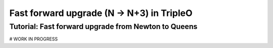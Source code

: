 .. TODO: This is a template which is being
   completed. The subsections stated
   here might differ from the ones in the
   final version.

Fast forward upgrade (N -> N+3) in TripleO
----------------------------------------------------

Tutorial: Fast forward upgrade from Newton to Queens
~~~~~~~~~~~~~~~~~~~~~~~~~~~~~~~~~~~~~~~~~~~~~~~~~~~~
# WORK IN PROGRESS

